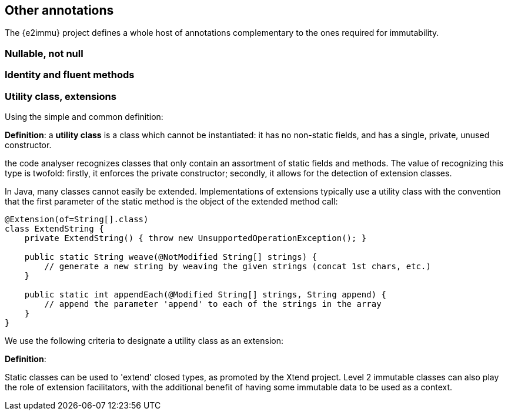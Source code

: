== Other annotations

The {e2immu} project defines a whole host of annotations complementary to the ones required for immutability.

=== Nullable, not null

=== Identity and fluent methods

=== Utility class, extensions

Using the simple and common definition:

****
*Definition*: a *utility class* is a class which cannot be instantiated: it has no non-static fields, and has a single, private, unused constructor.
****

the code analyser recognizes classes that only contain an assortment of static fields and methods.
The value of recognizing this type is twofold: firstly, it enforces the private constructor; secondly, it allows for the detection of extension classes.

In Java, many classes cannot easily be extended.
Implementations of extensions typically use a utility class with the convention that the first parameter of the static method is the object of the extended method call:

[source,java]
----
@Extension(of=String[].class)
class ExtendString {
    private ExtendString() { throw new UnsupportedOperationException(); }

    public static String weave(@NotModified String[] strings) {
        // generate a new string by weaving the given strings (concat 1st chars, etc.)
    }

    public static int appendEach(@Modified String[] strings, String append) {
        // append the parameter 'append' to each of the strings in the array
    }
}
----
We use the following criteria to designate a utility class as an extension:

****
*Definition*:
****

Static classes can be used to 'extend' closed types, as promoted by the Xtend project.
Level 2 immutable classes can also play the role of extension facilitators, with the additional benefit of having some immutable data to be used as a context.

// ensure a newline at the end
